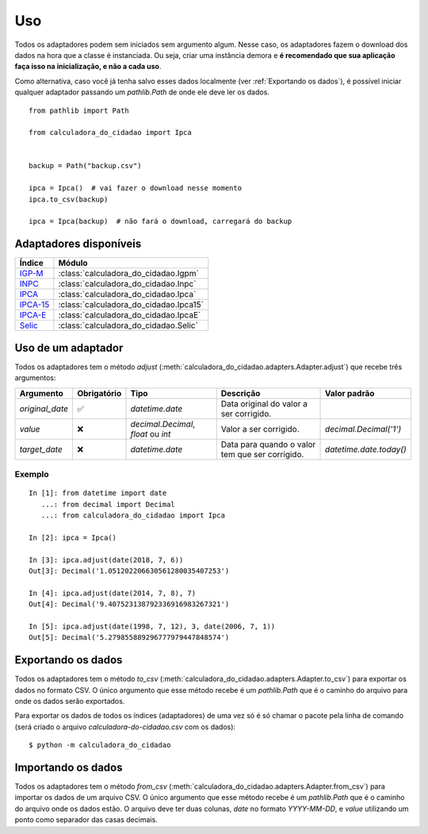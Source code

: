 Uso
===

Todos os adaptadores podem sem iniciados sem argumento algum. Nesse caso, os adaptadores fazem o download dos dados na hora que a classe é instanciada. Ou seja, criar uma instância demora e **é recomendado que sua aplicação faça isso na inicialização, e não a cada uso**.

Como alternativa, caso você já tenha salvo esses dados localmente (ver :ref:`Exportando os dados`), é possível iniciar qualquer adaptador passando um `pathlib.Path` de onde ele deve ler os dados.

::

    from pathlib import Path

    from calculadora_do_cidadao import Ipca


    backup = Path("backup.csv")

    ipca = Ipca()  # vai fazer o download nesse momento
    ipca.to_csv(backup)

    ipca = Ipca(backup)  # não fará o download, carregará do backup

Adaptadores disponíveis
-----------------------

============================================================================================================================================ ==================================================
Índice                                                                                                                                       Módulo
============================================================================================================================================ ==================================================
`IGP-M <https://portalibre.fgv.br/estudos-e-pesquisas/indices-de-precos/igp/>`_                                                              :class:`calculadora_do_cidadao.Igpm`
`INPC <https://www.ibge.gov.br/estatisticas/economicas/precos-e-custos/9258-indice-nacional-de-precos-ao-consumidor.html>`_                  :class:`calculadora_do_cidadao.Inpc`
`IPCA <https://www.ibge.gov.br/estatisticas/economicas/precos-e-custos/9256-indice-nacional-de-precos-ao-consumidor-amplo.html>`_            :class:`calculadora_do_cidadao.Ipca`
`IPCA-15 <https://www.ibge.gov.br/estatisticas/economicas/precos-e-custos/9260-indice-nacional-de-precos-ao-consumidor-amplo-15.html>`_      :class:`calculadora_do_cidadao.Ipca15`
`IPCA-E <https://www.ibge.gov.br/estatisticas/economicas/precos-e-custos/9262-indice-nacional-de-precos-ao-consumidor-amplo-especial.html>`_ :class:`calculadora_do_cidadao.IpcaE`
`Selic <https://receita.economia.gov.br/orientacao/tributaria/pagamentos-e-parcelamentos/taxa-de-juros-selic>`_                              :class:`calculadora_do_cidadao.Selic`
============================================================================================================================================ ==================================================

Uso de um adaptador
-------------------

Todos os adaptadores tem o método `adjust` (:meth:`calculadora_do_cidadao.adapters.Adapter.adjust`) que recebe três argumentos:

================ =========== =================================== =============================================== =======================
Argumento        Obrigatório Tipo                                Descrição                                       Valor padrão 
================ =========== =================================== =============================================== =======================
`original_date`  ✅          `datetime.date`                     Data original do valor a ser corrigido.  
`value`          ❌          `decimal.Decimal`, `float` ou `int` Valor a ser corrigido.                          `decimal.Decimal('1')` 
`target_date`    ❌          `datetime.date`                     Data para quando o valor tem que ser corrigido. `datetime.date.today()` 
================ =========== =================================== =============================================== =======================


Exemplo
~~~~~~~

::

    In [1]: from datetime import date
       ...: from decimal import Decimal
       ...: from calculadora_do_cidadao import Ipca

    In [2]: ipca = Ipca()

    In [3]: ipca.adjust(date(2018, 7, 6))
    Out[3]: Decimal('1.051202206630561280035407253')

    In [4]: ipca.adjust(date(2014, 7, 8), 7)
    Out[4]: Decimal('9.407523138792336916983267321')

    In [5]: ipca.adjust(date(1998, 7, 12), 3, date(2006, 7, 1))
    Out[5]: Decimal('5.279855889296777979447848574')

.. _Exportando os dados:

Exportando os dados
-------------------

Todos os adaptadores tem o método `to_csv` (:meth:`calculadora_do_cidadao.adapters.Adapter.to_csv`) para exportar os dados no formato CSV. O único argumento que esse método recebe é um `pathlib.Path` que é o caminho do arquivo para onde os dados serão exportados.

Para exportar os dados de todos os índices (adaptadores) de uma vez só é só chamar o pacote pela linha de comando (será criado o arquivo `calculadora-do-cidadao.csv` com os dados):

::

    $ python -m calculadora_do_cidadao

Importando os dados
-------------------

Todos os adaptadores tem o método `from_csv` (:meth:`calculadora_do_cidadao.adapters.Adapter.from_csv`) para importar os dados de um arquivo CSV. O único argumento que esse método recebe é um `pathlib.Path` que é o caminho do arquivo onde os dados estão. O arquivo deve ter duas colunas, `date` no formato `YYYY-MM-DD`, e `value` utilizando um ponto como separador das casas decimais.

